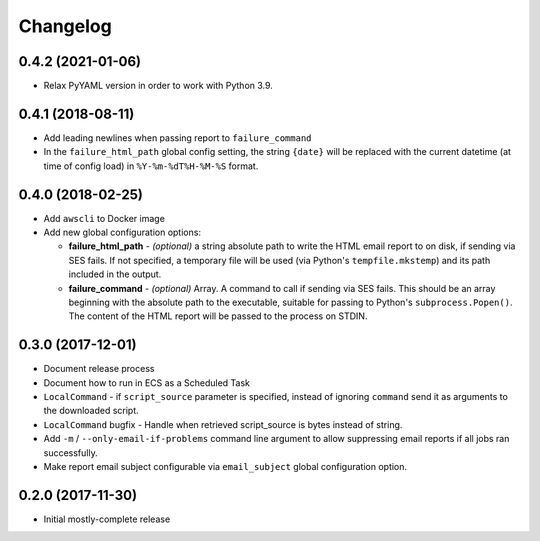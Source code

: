 Changelog
=========

0.4.2 (2021-01-06)
------------------

* Relax PyYAML version in order to work with Python 3.9.

0.4.1 (2018-08-11)
------------------

* Add leading newlines when passing report to ``failure_command``
* In the ``failure_html_path`` global config setting, the string ``{date}`` will be replaced with the current datetime (at time of config load) in ``%Y-%m-%dT%H-%M-%S`` format.

0.4.0 (2018-02-25)
------------------

* Add ``awscli`` to Docker image
* Add new global configuration options:

  * **failure_html_path** - *(optional)* a string absolute path to write the HTML email report to on disk, if sending via SES fails. If not specified, a temporary file will be used (via Python's ``tempfile.mkstemp``) and its path included in the output.
  * **failure_command** - *(optional)* Array. A command to call if sending via SES fails. This should be an array beginning with the absolute path to the executable, suitable for passing to Python's ``subprocess.Popen()``. The content of the HTML report will be passed to the process on STDIN.

0.3.0 (2017-12-01)
------------------

* Document release process
* Document how to run in ECS as a Scheduled Task
* ``LocalCommand`` - if ``script_source`` parameter is specified, instead of ignoring ``command`` send it as arguments to the downloaded script.
* ``LocalCommand`` bugfix - Handle when retrieved script_source is bytes instead of string.
* Add ``-m`` / ``--only-email-if-problems`` command line argument to allow suppressing email reports if all jobs ran successfully.
* Make report email subject configurable via ``email_subject`` global configuration option.

0.2.0 (2017-11-30)
------------------

* Initial mostly-complete release
